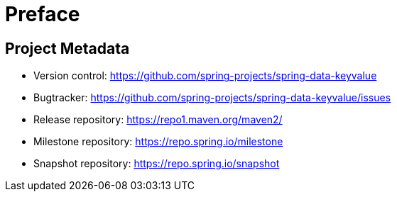 [[preface]]
= Preface

[[project]]
== Project Metadata

* Version control: https://github.com/spring-projects/spring-data-keyvalue
* Bugtracker: https://github.com/spring-projects/spring-data-keyvalue/issues
* Release repository: https://repo1.maven.org/maven2/
* Milestone repository: https://repo.spring.io/milestone
* Snapshot repository: https://repo.spring.io/snapshot
